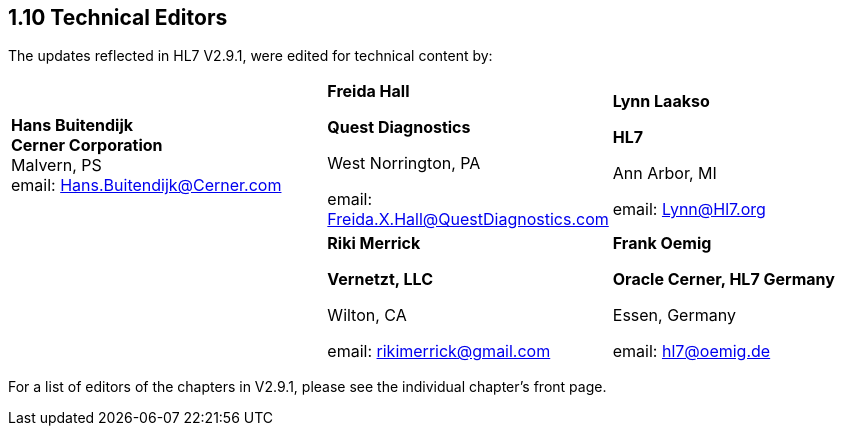 == 1.10 Technical Editors

The updates reflected in HL7 V2.9.1, were edited for technical content by:

[width="100%",cols="37%,33%,30%",]
|===
|**Hans Buitendijk +
Cerner Corporation +
**Malvern, PS +
email: Hans.Buitendijk@Cerner.com a|
*Freida Hall*

*Quest Diagnostics*

West Norrington, PA

email: Freida.X.Hall@QuestDiagnostics.com

a|
*Lynn Laakso*

*HL7*

Ann Arbor, MI

email: Lynn@Hl7.org

| a|
*Riki Merrick*

*Vernetzt, LLC*

Wilton, CA

email: rikimerrick@gmail.com

a|
*Frank Oemig*

*Oracle Cerner, HL7 Germany*

Essen, Germany

email: hl7@oemig.de

|===

For a list of editors of the chapters in V2.9.1, please see the individual chapter’s front page.

